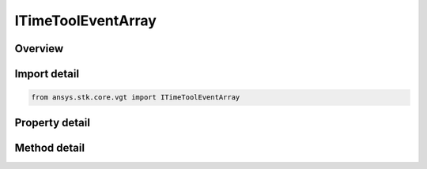 ITimeToolEventArray
===================

.. py:class:: ansys.stk.core.vgt.ITimeToolEventArray

   object
   
   An ordered array of times, which may or may not be evenly spaced.

.. py:currentmodule:: ITimeToolEventArray

Overview
--------

.. tab-set::

    .. tab-item:: Methods
        
        .. list-table::
            :header-rows: 0
            :widths: auto

            * - :py:attr:`~ansys.stk.core.vgt.ITimeToolEventArray.find_times`
              - Return computed array of times.

    .. tab-item:: Properties
        
        .. list-table::
            :header-rows: 0
            :widths: auto

            * - :py:attr:`~ansys.stk.core.vgt.ITimeToolEventArray.type`
              - Return the type of time array.


Import detail
-------------

.. code-block:: python

    from ansys.stk.core.vgt import ITimeToolEventArray


Property detail
---------------

.. py:property:: type
    :canonical: ansys.stk.core.vgt.ITimeToolEventArray.type
    :type: CRDN_EVENT_ARRAY_TYPE

    Return the type of time array.


Method detail
-------------


.. py:method:: find_times(self) -> ITimeToolFindTimesResult
    :canonical: ansys.stk.core.vgt.ITimeToolEventArray.find_times

    Return computed array of times.

    :Returns:

        :obj:`~ITimeToolFindTimesResult`

